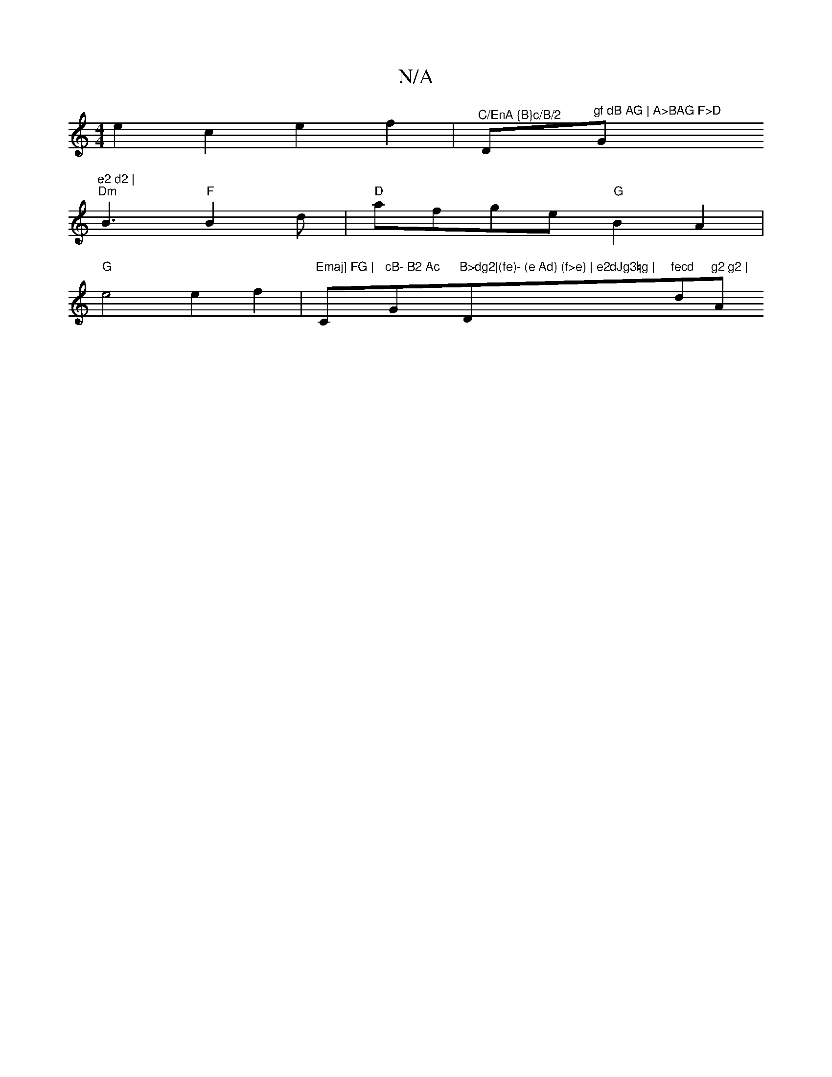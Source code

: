X:1
T:N/A
M:4/4
R:N/A
K:Cmajor
e2 c2 e2f2|"^C/EnA {B}c/B/2 "Dm"gf dB AG | A>BAG F>D "G"e2 d2 |
"Dm"B3 "F"B2 d|"D"afge "G" B2 A2 |"G"e4 e2f2 |"Emaj] FG |"Cm"cB- B2 Ac "G"B>dg2|(fe)- (e Ad) (f>e) | e2dJg3=g |"D"fecd "d"g2 g2 |"A"eA-A